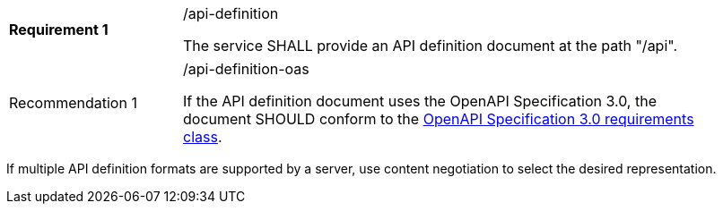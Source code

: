 [width="90%",cols="2,6a"]
|===
|*Requirement {counter:req-id}* |/api-definition +

The service SHALL provide an API definition document at the path "/api".
|===

[width="90%",cols="2,6a"]
|===
|Recommendation {counter:rec-id} |/api-definition-oas +

If the API definition document uses the OpenAPI Specification 3.0,
the document SHOULD conform to the
<<rc_oas30,OpenAPI Specification 3.0 requirements class>>.
|===

If multiple API definition formats are supported by a server, use
content negotiation to select the desired representation.
